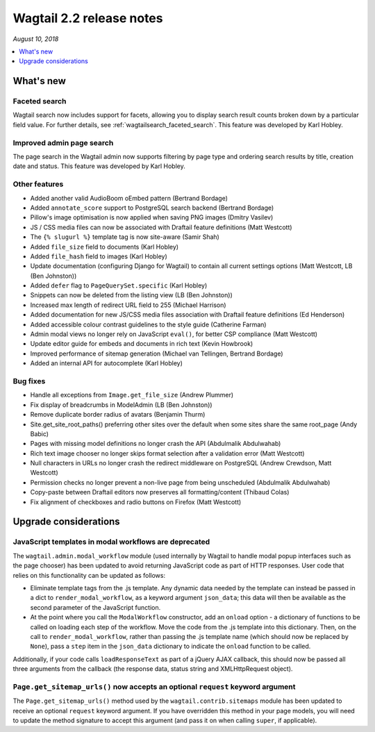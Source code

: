 =========================
Wagtail 2.2 release notes
=========================

*August 10, 2018*

.. contents::
    :local:
    :depth: 1


What's new
==========

Faceted search
~~~~~~~~~~~~~~

Wagtail search now includes support for facets, allowing you to display search result counts broken down by a particular field value. For further details, see :ref:`wagtailsearch_faceted_search`. This feature was developed by Karl Hobley.


Improved admin page search
~~~~~~~~~~~~~~~~~~~~~~~~~~

The page search in the Wagtail admin now supports filtering by page type and ordering search results by title, creation date and status. This feature was developed by Karl Hobley.


Other features
~~~~~~~~~~~~~~

* Added another valid AudioBoom oEmbed pattern (Bertrand Bordage)
* Added ``annotate_score`` support to PostgreSQL search backend (Bertrand Bordage)
* Pillow's image optimisation is now applied when saving PNG images (Dmitry Vasilev)
* JS / CSS media files can now be associated with Draftail feature definitions (Matt Westcott)
* The ``{% slugurl %}`` template tag is now site-aware (Samir Shah)
* Added ``file_size`` field to documents (Karl Hobley)
* Added ``file_hash`` field to images (Karl Hobley)
* Update documentation (configuring Django for Wagtail) to contain all current settings options (Matt Westcott, LB (Ben Johnston))
* Added ``defer`` flag to ``PageQuerySet.specific`` (Karl Hobley)
* Snippets can now be deleted from the listing view (LB (Ben Johnston))
* Increased max length of redirect URL field to 255 (Michael Harrison)
* Added documentation for new JS/CSS media files association with Draftail feature definitions (Ed Henderson)
* Added accessible colour contrast guidelines to the style guide (Catherine Farman)
* Admin modal views no longer rely on JavaScript ``eval()``, for better CSP compliance (Matt Westcott)
* Update editor guide for embeds and documents in rich text (Kevin Howbrook)
* Improved performance of sitemap generation (Michael van Tellingen, Bertrand Bordage)
* Added an internal API for autocomplete (Karl Hobley)

Bug fixes
~~~~~~~~~

* Handle all exceptions from ``Image.get_file_size`` (Andrew Plummer)
* Fix display of breadcrumbs in ModelAdmin (LB (Ben Johnston))
* Remove duplicate border radius of avatars (Benjamin Thurm)
* Site.get_site_root_paths() preferring other sites over the default when some sites share the same root_page (Andy Babic)
* Pages with missing model definitions no longer crash the API (Abdulmalik Abdulwahab)
* Rich text image chooser no longer skips format selection after a validation error (Matt Westcott)
* Null characters in URLs no longer crash the redirect middleware on PostgreSQL (Andrew Crewdson, Matt Westcott)
* Permission checks no longer prevent a non-live page from being unscheduled (Abdulmalik Abdulwahab)
* Copy-paste between Draftail editors now preserves all formatting/content (Thibaud Colas)
* Fix alignment of checkboxes and radio buttons on Firefox (Matt Westcott)

Upgrade considerations
======================

JavaScript templates in modal workflows are deprecated
~~~~~~~~~~~~~~~~~~~~~~~~~~~~~~~~~~~~~~~~~~~~~~~~~~~~~~

The ``wagtail.admin.modal_workflow`` module (used internally by Wagtail to handle modal popup interfaces such as the page chooser) has been updated to avoid returning JavaScript code as part of HTTP responses. User code that relies on this functionality can be updated as follows:

* Eliminate template tags from the .js template. Any dynamic data needed by the template can instead be passed in a dict to ``render_modal_workflow``, as a keyword argument ``json_data``; this data will then be available as the second parameter of the JavaScript function.
* At the point where you call the ``ModalWorkflow`` constructor, add an ``onload`` option - a dictionary of functions to be called on loading each step of the workflow. Move the code from the .js template into this dictionary. Then, on the call to ``render_modal_workflow``, rather than passing the .js template name (which should now be replaced by ``None``), pass a ``step`` item in the ``json_data`` dictionary to indicate the ``onload`` function to be called.

Additionally, if your code calls ``loadResponseText`` as part of a jQuery AJAX callback, this should now be passed all three arguments from the callback (the response data, status string and XMLHttpRequest object).


``Page.get_sitemap_urls()`` now accepts an optional ``request`` keyword argument
~~~~~~~~~~~~~~~~~~~~~~~~~~~~~~~~~~~~~~~~~~~~~~~~~~~~~~~~~~~~~~~~~~~~~~~~~~~~~~~~

The ``Page.get_sitemap_urls()`` method used by the ``wagtail.contrib.sitemaps`` module has been updated to receive an optional ``request`` keyword argument. If you have overridden this method in your page models, you will need to update the method signature to accept this argument (and pass it on when calling ``super``, if applicable).
